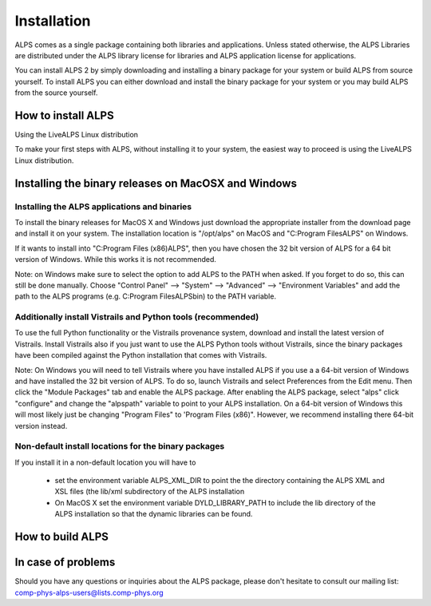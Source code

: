 Installation
============
ALPS comes as a single package containing both libraries and
applications. Unless stated otherwise, the ALPS Libraries are
distributed under the ALPS library license for libraries and ALPS
application license for applications. 


You can install ALPS 2 by simply downloading and installing a binary
package for your system or build ALPS from source yourself. To install
ALPS you can either download and install the binary package for your
system or you may build ALPS from the source yourself.


How to install ALPS
-------------------
Using the LiveALPS Linux distribution

To make your first steps with ALPS, without installing it to your system, the easiest way to proceed is using the LiveALPS Linux distribution.


Installing the binary releases on MacOSX and Windows
----------------------------------------------------

Installing the ALPS applications and binaries
+++++++++++++++++++++++++++++++++++++++++++++
To install the binary releases for MacOS X and Windows just download the
appropriate installer from the download page and install it on your
system. The installation location is "/opt/alps" on MacOS and
"C:\Program Files\ALPS" on Windows. 

If it wants to install into "C:\Program Files (x86)\ALPS", then you have
chosen the 32 bit version of ALPS for a 64 bit version of Windows. While
this works it is not recommended. 

Note: on Windows make sure to select the option to add ALPS to the PATH
when asked. If you forget to do so, this can still be done
manually. Choose "Control Panel" --> "System" --> "Advanced" -->
"Environment Variables" and add the path to the ALPS programs
(e.g. C:\Program Files\ALPS\bin) to the PATH variable. 


Additionally install Vistrails and Python tools (recommended)
+++++++++++++++++++++++++++++++++++++++++++++++++++++++++++++
To use the full Python functionality or the Vistrails provenance system,
download and install the latest version of Vistrails. Install Vistrails
also if you just want to use the ALPS Python tools without Vistrails,
since the binary packages have been compiled against the Python
installation that comes with Vistrails. 

Note: On Windows you will need to tell Vistrails where you have
installed ALPS if you use a a 64-bit version of Windows and have
installed the 32 bit version of ALPS. To do so, launch Vistrails and
select Preferences from the Edit menu. Then click the "Module Packages"
tab and enable the ALPS package. After enabling the ALPS package, select
"alps" click "configure" and change the "alpspath" variable to point to
your ALPS installation. On a 64-bit version of Windows this will most
likely just be changing "Program Files" to 'Program Files
(x86)". However, we recommend installing there 64-bit version instead. 


Non-default install locations for the binary packages
+++++++++++++++++++++++++++++++++++++++++++++++++++++
If you install it in a non-default location you will have to 

  * set the environment variable ALPS_XML_DIR to point the the directory
    containing the ALPS XML and XSL files (the lib/xml subdirectory of the
    ALPS installation 

  * On MacOS X set the environment variable DYLD_LIBRARY_PATH to include
    the lib directory of the ALPS installation so that the dynamic
    libraries can be found. 

How to build ALPS
-----------------


In case of problems
-------------------
Should you have any questions or inquiries about the ALPS package,
please don't hesitate to consult our mailing list:
comp-phys-alps-users@lists.comp-phys.org
